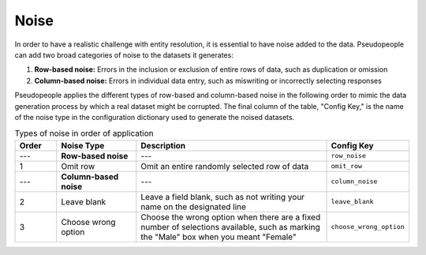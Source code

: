 .. _noise_main:

======
 Noise
======

.. contents::
   :depth: 2
   :local:
   :backlinks: none

In order to have a realistic challenge with entity resolution, it is essential
to have noise added to the data. Pseudopeople can add two broad categories of
noise to the datasets it generates:

#. **Row-based noise:** Errors in the inclusion or exclusion of entire rows of
   data, such as duplication or omission
#. **Column-based noise:** Errors in individual data entry, such as miswriting
   or incorrectly selecting responses

Pseudopeople applies the different types of row-based and column-based noise in
the following order to mimic the data generation process by which a real dataset
might be corrupted. The final column of the table, "Config Key," is the name of
the noise type in the configuration dictionary used to generate the noised
datasets.

.. list-table:: Types of noise in order of application
  :widths: 1 2 5 1
  :header-rows: 1

  * - Order
    - Noise Type
    - Description
    - Config Key
  * - ---
    - **Row-based noise**
    - ---
    - ``row_noise``
  * - 1
    - Omit row
    - Omit an entire randomly selected row of data
    - ``omit_row``
  * - ---
    - **Column-based noise**
    - ---
    - ``column_noise``
  * - 2
    - Leave blank
    - Leave a field blank, such as not writing your name on the designated line
    - ``leave_blank``
  * - 3
    - Choose wrong option
    - Choose the wrong option when there are a fixed number of selections available, such as marking the "Male" box when you meant "Female"
    - ``choose_wrong_option``
